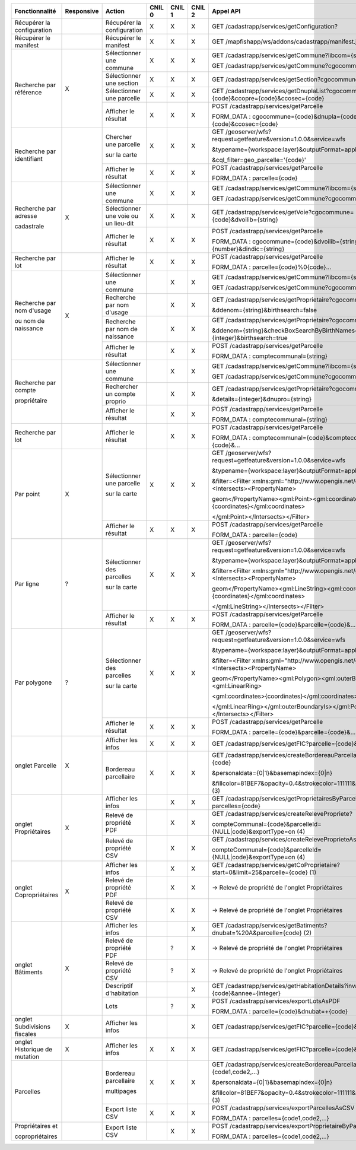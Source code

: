 +-----------------------------+--------------+---------------------------------+--------+--------+--------+-----------------------------------------------------------------------------------------+
|  Fonctionnalité             |  Responsive  |  Action                         | CNIL 0 | CNIL 1 | CNIL 2 |  Appel API                                                                              |
+=============================+==============+=================================+========+========+========+=========================================================================================+
|  Récupérer la configuration |              |  Récupérer la configuration     |    X   |    X   |    X   |  GET /cadastrapp/services/getConfiguration?                                             |
+-----------------------------+--------------+---------------------------------+--------+--------+--------+-----------------------------------------------------------------------------------------+
|  Récupérer le manifest      |              |  Récupérer le manifest          |    X   |    X   |    X   |  GET /mapfishapp/ws/addons/cadastrapp/manifest.json                                     |
+-----------------------------+--------------+---------------------------------+--------+--------+--------+-----------------------------------------------------------------------------------------+
|  Recherche par référence    |      X       |  Sélectionner une commune       |    X   |    X   |    X   |  GET /cadastrapp/services/getCommune?libcom={string}                                    |
|                             |              |                                 |        |        |        |                                                                                         |
|                             |              |                                 |        |        |        |  GET /cadastrapp/services/getCommune?cgocommune={string}                                |
|                             |              +---------------------------------+--------+--------+--------+-----------------------------------------------------------------------------------------+
|                             |              |  Sélectionner une section       |    X   |    X   |    X   |  GET /cadastrapp/services/getSection?cgocommune={code}                                  |
|                             |              +---------------------------------+--------+--------+--------+-----------------------------------------------------------------------------------------+
|                             |              |  Sélectionner une parcelle      |    X   |    X   |    X   |  GET /cadastrapp/services/getDnuplaList?cgocommune={code}&ccopre={code}&ccosec={code}   |
|                             |              +---------------------------------+--------+--------+--------+-----------------------------------------------------------------------------------------+
|                             |              |  Afficher le résultat           |    X   |    X   |    X   |  POST /cadastrapp/services/getParcelle                                                  |
|                             |              |                                 |        |        |        |                                                                                         |
|                             |              |                                 |        |        |        |  FORM_DATA : cgocommune={code}&dnupla={code}&ccopre={code}&ccosec={code}                |
+-----------------------------+--------------+---------------------------------+--------+--------+--------+-----------------------------------------------------------------------------------------+
|  Recherche par identifiant  |              |  Chercher une parcelle          |    X   |    X   |    X   |  GET /geoserver/wfs?request=getfeature&version=1.0.0&service=wfs                        |
|                             |              |                                 |        |        |        |                                                                                         |
|                             |              |  sur la carte                   |        |        |        |  &typename={workspace:layer}&outputFormat=application/json                              |
|                             |              |                                 |        |        |        |                                                                                         |
|                             |              |                                 |        |        |        |  &cql_filter=geo_parcelle='{code}'                                                      |
|                             |              +---------------------------------+--------+--------+--------+-----------------------------------------------------------------------------------------+
|                             |              |  Afficher le résultat           |    X   |    X   |    X   |  POST /cadastrapp/services/getParcelle                                                  |
|                             |              |                                 |        |        |        |                                                                                         |
|                             |              |                                 |        |        |        |  FORM_DATA : parcelle={code}                                                            |
+-----------------------------+--------------+---------------------------------+--------+--------+--------+-----------------------------------------------------------------------------------------+
|  Recherche par adresse      |      X       |  Sélectionner une commune       |    X   |    X   |    X   |  GET /cadastrapp/services/getCommune?libcom={string}                                    |
|                             |              |                                 |        |        |        |                                                                                         |
|  cadastrale                 |              |                                 |        |        |        |  GET /cadastrapp/services/getCommune?cgocommune={string}                                |
|                             |              +---------------------------------+--------+--------+--------+-----------------------------------------------------------------------------------------+
|                             |              |  Sélectionner une voie ou       |    X   |    X   |    X   |  GET /cadastrapp/services/getVoie?cgocommune={code}&dvoilib={string}                    |
|                             |              |  un lieu-dit                    |        |        |        |                                                                                         |
|                             |              +---------------------------------+--------+--------+--------+-----------------------------------------------------------------------------------------+
|                             |              |  Afficher le résultat           |    X   |    X   |    X   |  POST /cadastrapp/services/getParcelle                                                  |
|                             |              |                                 |        |        |        |                                                                                         |
|                             |              |                                 |        |        |        |  FORM_DATA : cgocommune={code}&dvoilib={string}&dnvoiri={number}&dindic={string}        |
+-----------------------------+--------------+---------------------------------+--------+--------+--------+-----------------------------------------------------------------------------------------+
|  Recherche par lot          |              |  Afficher le résultat           |    X   |    X   |    X   |  POST /cadastrapp/services/getParcelle                                                  |
|                             |              |                                 |        |        |        |                                                                                         |
|                             |              |                                 |        |        |        |  FORM_DATA : parcelle={code}%0{code}…                                                   |
+-----------------------------+--------------+---------------------------------+--------+--------+--------+-----------------------------------------------------------------------------------------+
|  Recherche par nom d'usage  |      X       |  Sélectionner une commune       |        |    X   |    X   |  GET /cadastrapp/services/getCommune?libcom={string}                                    |
|                             |              |                                 |        |        |        |                                                                                         |
|  ou nom de naissance        |              |                                 |        |        |        |                                                                                         |
|                             |              |                                 |        |        |        |  GET /cadastrapp/services/getCommune?cgocommune={string}                                |
|                             |              +---------------------------------+--------+--------+--------+-----------------------------------------------------------------------------------------+
|                             |              |  Recherche par nom d'usage      |        |    X   |    X   |  GET /cadastrapp/services/getProprietaire?cgocommune={code}                             |
|                             |              |                                 |        |        |        |                                                                                         |
|                             |              |                                 |        |        |        |  &ddenom={string}&birthsearch=false                                                     |
|                             |              +---------------------------------+--------+--------+--------+-----------------------------------------------------------------------------------------+
|                             |              |  Recherche par nom de naissance |        |    X   |    X   |  GET /cadastrapp/services/getProprietaire?cgocommune={code}                             |
|                             |              |                                 |        |        |        |                                                                                         |
|                             |              |                                 |        |        |        |  &ddenom={string}&checkBoxSearchByBirthNames=on&details={integer}&birthsearch=true      |
|                             |              +---------------------------------+--------+--------+--------+-----------------------------------------------------------------------------------------+
|                             |              |  Afficher le résultat           |        |    X   |    X   |  POST /cadastrapp/services/getParcelle                                                  |
|                             |              |                                 |        |        |        |                                                                                         |
|                             |              |                                 |        |        |        |  FORM_DATA : comptecommunal={string}                                                    |
+-----------------------------+--------------+---------------------------------+--------+--------+--------+-----------------------------------------------------------------------------------------+
|  Recherche par compte       |              |  Sélectionner une commune       |        |    X   |    X   |  GET /cadastrapp/services/getCommune?libcom={string}                                    |
|                             |              |                                 |        |        |        |                                                                                         |
|  propriétaire               |              |                                 |        |        |        |  GET /cadastrapp/services/getCommune?cgocommune={string}                                |
|                             |              +---------------------------------+--------+--------+--------+-----------------------------------------------------------------------------------------+
|                             |              |  Rechercher un compte proprio   |        |    X   |    X   |  GET /cadastrapp/services/getProprietaire?cgocommune={code}                             |
|                             |              |                                 |        |        |        |                                                                                         |
|                             |              |                                 |        |        |        |  &details={integer}&dnupro={string}                                                     |
|                             |              +---------------------------------+--------+--------+--------+-----------------------------------------------------------------------------------------+
|                             |              |  Afficher le résultat           |        |    X   |    X   |  POST /cadastrapp/services/getParcelle                                                  |
|                             |              |                                 |        |        |        |                                                                                         |
|                             |              |                                 |        |        |        |  FORM_DATA : comptecommunal={string}                                                    |
+-----------------------------+--------------+---------------------------------+--------+--------+--------+-----------------------------------------------------------------------------------------+
|  Recherche par lot          |              |  Afficher le résultat           |        |    X   |    X   |  POST /cadastrapp/services/getParcelle                                                  |
|                             |              |                                 |        |        |        |                                                                                         |
|                             |              |                                 |        |        |        |  FORM_DATA : comptecommunal={code}&comptecommunal={code}&…                              |
+-----------------------------+--------------+---------------------------------+--------+--------+--------+-----------------------------------------------------------------------------------------+
|  Par point                  |      X       |  Sélectionner une parcelle      |    X   |    X   |    X   |  GET /geoserver/wfs?request=getfeature&version=1.0.0&service=wfs                        |
|                             |              |                                 |        |        |        |                                                                                         |
|                             |              |  sur la carte                   |        |        |        |  &typename={workspace:layer}&outputFormat=application/json                              |
|                             |              |                                 |        |        |        |                                                                                         |
|                             |              |                                 |        |        |        |  &filter=<Filter xmlns:gml="http://www.opengis.net/gml"><Intersects><PropertyName>      |
|                             |              |                                 |        |        |        |                                                                                         |
|                             |              |                                 |        |        |        |  geom</PropertyName><gml:Point><gml:coordinates>{coordinates}</gml:coordinates>         |
|                             |              |                                 |        |        |        |                                                                                         |
|                             |              |                                 |        |        |        |  </gml:Point></Intersects></Filter>                                                     |
|                             |              +---------------------------------+--------+--------+--------+-----------------------------------------------------------------------------------------+
|                             |              |  Afficher le résultat           |    X   |    X   |    X   |  POST /cadastrapp/services/getParcelle                                                  |
|                             |              |                                 |        |        |        |                                                                                         |
|                             |              |                                 |        |        |        |  FORM_DATA : parcelle={code}                                                            |
+-----------------------------+--------------+---------------------------------+--------+--------+--------+-----------------------------------------------------------------------------------------+
|  Par ligne                  |      ?       |  Sélectionner des parcelles     |    X   |    X   |    X   |  GET /geoserver/wfs?request=getfeature&version=1.0.0&service=wfs                        |
|                             |              |                                 |        |        |        |                                                                                         |
|                             |              |  sur la carte                   |        |        |        |  &typename={workspace:layer}&outputFormat=application/json                              |
|                             |              |                                 |        |        |        |                                                                                         |
|                             |              |                                 |        |        |        |  &filter=<Filter xmlns:gml="http://www.opengis.net/gml"><Intersects><PropertyName>      |
|                             |              |                                 |        |        |        |                                                                                         |
|                             |              |                                 |        |        |        |  geom</PropertyName><gml:LineString><gml:coordinates>{coordinates}</gml:coordinates>    |
|                             |              |                                 |        |        |        |                                                                                         |
|                             |              |                                 |        |        |        |  </gml:LineString></Intersects></Filter>                                                |
|                             |              +---------------------------------+--------+--------+--------+-----------------------------------------------------------------------------------------+
|                             |              |  Afficher le résultat           |    X   |    X   |    X   |  POST /cadastrapp/services/getParcelle                                                  |
|                             |              |                                 |        |        |        |                                                                                         |
|                             |              |                                 |        |        |        |  FORM_DATA : parcelle={code}&parcelle={code}&…                                          |
+-----------------------------+--------------+---------------------------------+--------+--------+--------+-----------------------------------------------------------------------------------------+
|  Par polygone               |      ?       |  Sélectionner des parcelles     |    X   |    X   |    X   |  GET /geoserver/wfs?request=getfeature&version=1.0.0&service=wfs                        |
|                             |              |                                 |        |        |        |                                                                                         |
|                             |              |  sur la carte                   |        |        |        |  &typename={workspace:layer}&outputFormat=application/json                              |
|                             |              |                                 |        |        |        |                                                                                         |
|                             |              |                                 |        |        |        |  &filter=<Filter xmlns:gml="http://www.opengis.net/gml"><Intersects><PropertyName>      |
|                             |              |                                 |        |        |        |                                                                                         |
|                             |              |                                 |        |        |        |  geom</PropertyName><gml:Polygon><gml:outerBoundaryIs><gml:LinearRing>                  |
|                             |              |                                 |        |        |        |                                                                                         |
|                             |              |                                 |        |        |        |  <gml:coordinates>{coordinates}</gml:coordinates>                                       |
|                             |              |                                 |        |        |        |                                                                                         |
|                             |              |                                 |        |        |        |  </gml:LinearRing></gml:outerBoundaryIs></gml:Polygon></Intersects></Filter>            |
|                             |              +---------------------------------+--------+--------+--------+-----------------------------------------------------------------------------------------+
|                             |              |  Afficher le résultat           |    X   |    X   |    X   |  POST /cadastrapp/services/getParcelle                                                  |
|                             |              |                                 |        |        |        |                                                                                         |
|                             |              |                                 |        |        |        |  FORM_DATA : parcelle={code}&parcelle={code}&…                                          |
+-----------------------------+--------------+---------------------------------+--------+--------+--------+-----------------------------------------------------------------------------------------+
|  onglet Parcelle            |      X       |  Afficher les infos             |    X   |    X   |    X   |  GET /cadastrapp/services/getFIC?parcelle={code}&onglet=0                               |
|                             |              +---------------------------------+--------+--------+--------+-----------------------------------------------------------------------------------------+
|                             |              |  Bordereau parcellaire          |    X   |    X   |    X   |  GET /cadastrapp/services/createBordereauParcellaire?parcelle={code}                    |
|                             |              |                                 |        |        |        |                                                                                         |
|                             |              |                                 |        |        |        |  &personaldata={0|1}&basemapindex={0|n}                                                 |
|                             |              |                                 |        |        |        |                                                                                         |
|                             |              |                                 |        |        |        |  &fillcolor=81BEF7&opacity=0.4&strokecolor=111111&strokewidth=3  (3)                    |
+-----------------------------+--------------+---------------------------------+--------+--------+--------+-----------------------------------------------------------------------------------------+
|  onglet Propriétaires       |      X       |  Afficher les infos             |        |    X   |    X   |  GET /cadastrapp/services/getProprietairesByParcelles?parcelles={code}                  |
|                             |              +---------------------------------+--------+--------+--------+-----------------------------------------------------------------------------------------+
|                             |              |  Relevé de propriété PDF        |        |    X   |    X   |  GET /cadastrapp/services/createRelevePropriete?                                        |
|                             |              |                                 |        |        |        |                                                                                         |
|                             |              |                                 |        |        |        |  compteCommunal={code}&parcelleId={NULL|code}&exportType=on  (4)                        |
|                             |              +---------------------------------+--------+--------+--------+-----------------------------------------------------------------------------------------+
|                             |              |  Relevé de propriété CSV        |        |    X   |    X   |  GET /cadastrapp/services/createReleveProprieteAsCSV?                                   |
|                             |              |                                 |        |        |        |                                                                                         |
|                             |              |                                 |        |        |        |  compteCommunal={code}&parcelleId={NULL|code}&exportType=on  (4)                        |
+-----------------------------+--------------+---------------------------------+--------+--------+--------+-----------------------------------------------------------------------------------------+
|  onglet Copropriétaires     |      X       |  Afficher les infos             |        |    X   |    X   |  GET /cadastrapp/services/getCoProprietaire?start=0&limit=25&parcelle={code} (1)        |
|                             |              +---------------------------------+--------+--------+--------+-----------------------------------------------------------------------------------------+
|                             |              |  Relevé de propriété PDF        |        |    X   |    X   |  -> Relevé de propriété de l'onglet Propriétaires                                       |
|                             |              +---------------------------------+--------+--------+--------+-----------------------------------------------------------------------------------------+
|                             |              |  Relevé de propriété CSV        |        |    X   |    X   |  -> Relevé de propriété de l'onglet Propriétaires                                       |
+-----------------------------+--------------+---------------------------------+--------+--------+--------+-----------------------------------------------------------------------------------------+
|  onglet Bâtiments           |      X       |  Afficher les infos             |        |        |    X   |  GET /cadastrapp/services/getBatiments?dnubat=%20A&parcelle={code} (2)                  |
|                             |              +---------------------------------+--------+--------+--------+-----------------------------------------------------------------------------------------+
|                             |              |  Relevé de propriété PDF        |        |    ?   |    X   |  -> Relevé de propriété de l'onglet Propriétaires                                       |
|                             |              +---------------------------------+--------+--------+--------+-----------------------------------------------------------------------------------------+
|                             |              |  Relevé de propriété CSV        |        |    ?   |    X   |  -> Relevé de propriété de l'onglet Propriétaires                                       |
|                             |              +---------------------------------+--------+--------+--------+-----------------------------------------------------------------------------------------+
|                             |              |  Descriptif d'habitation        |        |        |    X   |  GET /cadastrapp/services/getHabitationDetails?invar={code}&annee={integer}             |
|                             |              +---------------------------------+--------+--------+--------+-----------------------------------------------------------------------------------------+
|                             |              |  Lots                           |        |    ?   |    X   |  POST /cadastrapp/services/exportLotsAsPDF                                              |
|                             |              |                                 |        |        |        |                                                                                         |
|                             |              |                                 |        |        |        |  FORM_DATA : parcelle={code}&dnubat=+{code}                                             |
+-----------------------------+--------------+---------------------------------+--------+--------+--------+-----------------------------------------------------------------------------------------+
|  onglet Subdivisions        |      X       |  Afficher les infos             |        |        |    X   |  GET /cadastrapp/services/getFIC?parcelle={code}&onglet=3                               |
|  fiscales                   |              |                                 |        |        |        |                                                                                         |
+-----------------------------+--------------+---------------------------------+--------+--------+--------+-----------------------------------------------------------------------------------------+
|  onglet Historique de       |      X       |  Afficher les infos             |    X   |    X   |    X   |  GET /cadastrapp/services/getFIC?parcelle={code}&onglet=4                               |
|  mutation                   |              |                                 |        |        |        |                                                                                         |
+-----------------------------+--------------+---------------------------------+--------+--------+--------+-----------------------------------------------------------------------------------------+
|  Parcelles                  |              |  Bordereau parcellaire          |    X   |    X   |    X   |  GET /cadastrapp/services/createBordereauParcellaire?parcelle={code1,code2,…}           |
|                             |              |                                 |        |        |        |                                                                                         |
|                             |              |  multipages                     |        |        |        |  &personaldata={0|1}&basemapindex={0|n}                                                 |
|                             |              |                                 |        |        |        |                                                                                         |
|                             |              |                                 |        |        |        |  &fillcolor=81BEF7&opacity=0.4&strokecolor=111111&strokewidth=3  (3)                    |
|                             |              +---------------------------------+--------+--------+--------+-----------------------------------------------------------------------------------------+
|                             |              |  Export liste CSV               |    X   |    X   |    X   |  POST /cadastrapp/services/exportParcellesAsCSV                                         |
|                             |              |                                 |        |        |        |                                                                                         |
|                             |              |                                 |        |        |        |  FORM_DATA : parcelles={code1,code2,…}                                                  |
+-----------------------------+--------------+---------------------------------+--------+--------+--------+-----------------------------------------------------------------------------------------+
|  Propriétaires et           |              |  Export liste CSV               |        |    X   |    X   |  POST /cadastrapp/services/exportProprietaireByParcelles                                |
|                             |              |                                 |        |        |        |                                                                                         |
|  copropriétaires            |              |                                 |        |        |        |  FORM_DATA : parcelles={code1,code2,…}                                                  |
|                             |              |                                 |        |        |        |                                                                                         |
+-----------------------------+--------------+---------------------------------+--------+--------+--------+-----------------------------------------------------------------------------------------+
